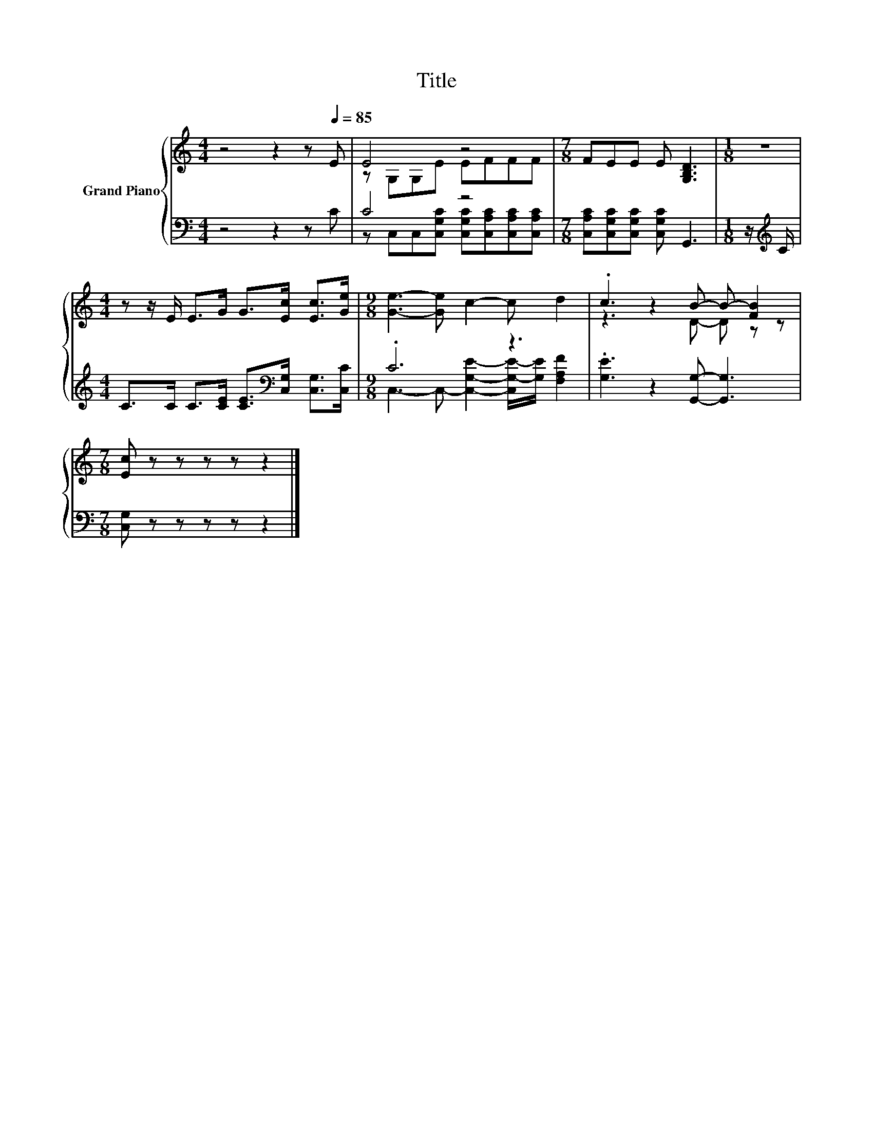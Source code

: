 X:1
T:Title
%%score { ( 1 3 ) | ( 2 4 ) }
L:1/8
M:4/4
K:C
V:1 treble nm="Grand Piano"
V:3 treble 
V:2 bass 
V:4 bass 
V:1
 z4 z2 z[Q:1/4=85] E | E4 z4 |[M:7/8] FEE E [G,B,D]3 |[M:1/8] z | %4
[M:4/4] z z/ E/ E>G G>[Ec] [Ec]>[Ge] |[M:9/8] [Ge]3- [Ge] c2- c d2 | .c3 z2 B- B- [FB]2 | %7
[M:7/8] [Ec] z z z z z2 |] %8
V:2
 z4 z2 z C | C4 z4 |[M:7/8] [C,A,C][C,G,C][C,G,C] [C,G,C] G,,3 |[M:1/8] z/[K:treble] C/ | %4
[M:4/4] C>C C>[CE] [CE]>[K:bass][C,G,] [C,G,]>[C,C] |[M:9/8] .C6 z3 | %6
 .[G,E]3 z2 [G,,G,]- [G,,G,]3 |[M:7/8] [C,G,] z z z z z2 |] %8
V:3
 x8 | z G,G,E EFFF |[M:7/8] x7 |[M:1/8] x |[M:4/4] x8 |[M:9/8] x9 | z3 z2 D- D z z |[M:7/8] x7 |] %8
V:4
 x8 | z C,C,[C,G,C] [C,G,C][C,A,C][C,A,C][C,A,C] |[M:7/8] x7 |[M:1/8] x/[K:treble] x/ | %4
[M:4/4] x11/2[K:bass] x5/2 |[M:9/8] C,3- C,- [C,G,E]2- [C,G,-E-]/[G,E]/ [F,A,F]2 | x9 | %7
[M:7/8] x7 |] %8

